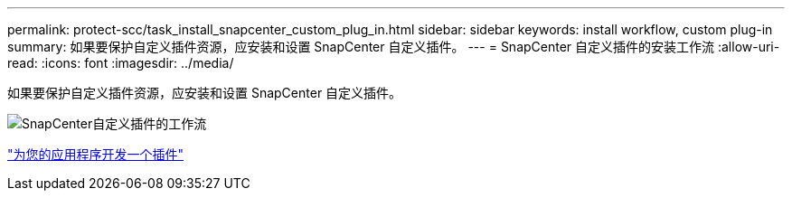---
permalink: protect-scc/task_install_snapcenter_custom_plug_in.html 
sidebar: sidebar 
keywords: install workflow, custom plug-in 
summary: 如果要保护自定义插件资源，应安装和设置 SnapCenter 自定义插件。 
---
= SnapCenter 自定义插件的安装工作流
:allow-uri-read: 
:icons: font
:imagesdir: ../media/


[role="lead"]
如果要保护自定义插件资源，应安装和设置 SnapCenter 自定义插件。

image::../media/scc_install_configure_workflow.gif[SnapCenter自定义插件的工作流]

link:concept_develop_a_plug_in_for_your_application.html["为您的应用程序开发一个插件"]
